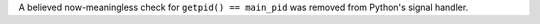 A believed now-meaningless check for ``getpid() == main_pid`` was removed
from Python's signal handler.
